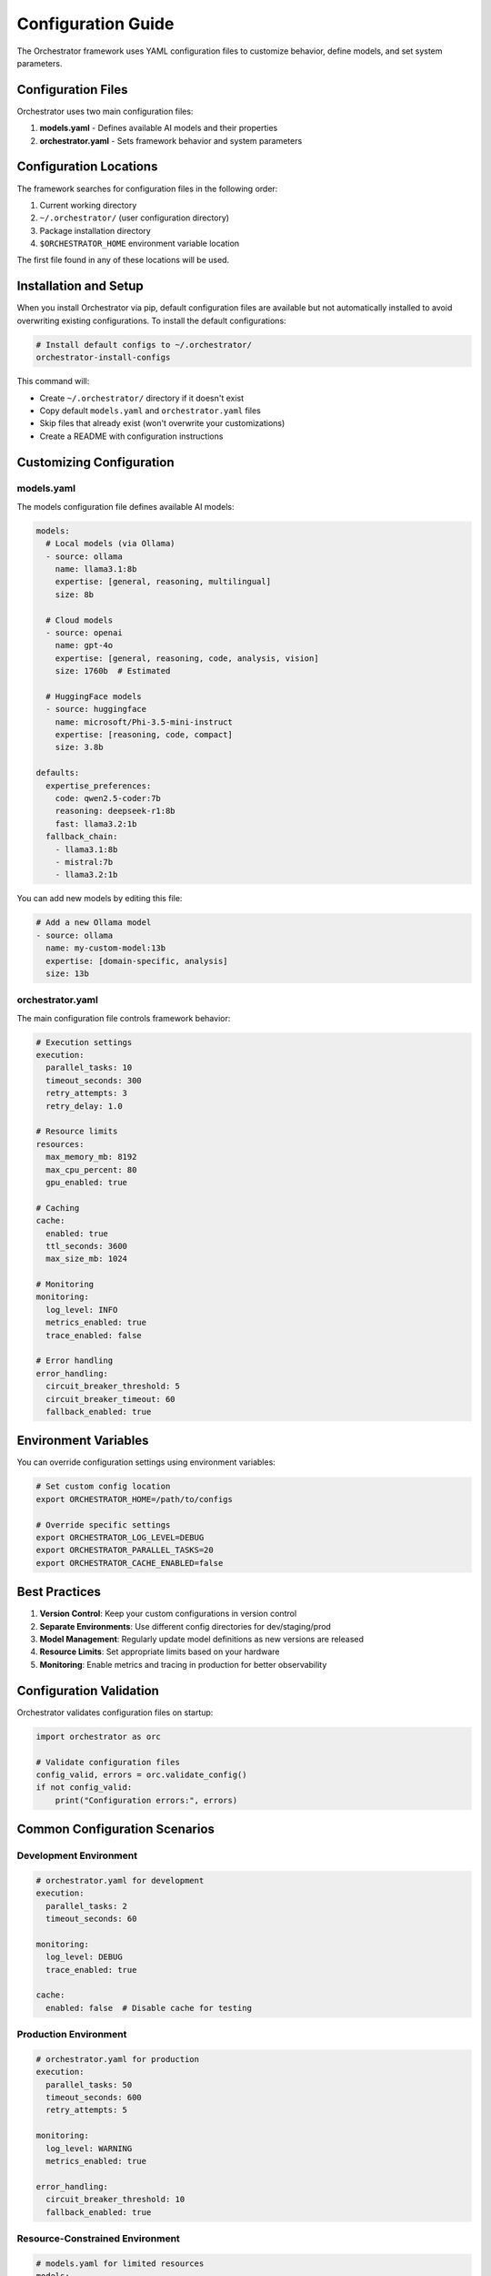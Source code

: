 Configuration Guide
===================

The Orchestrator framework uses YAML configuration files to customize behavior, define models, and set system parameters.

Configuration Files
-------------------

Orchestrator uses two main configuration files:

1. **models.yaml** - Defines available AI models and their properties
2. **orchestrator.yaml** - Sets framework behavior and system parameters

Configuration Locations
-----------------------

The framework searches for configuration files in the following order:

1. Current working directory
2. ``~/.orchestrator/`` (user configuration directory)
3. Package installation directory
4. ``$ORCHESTRATOR_HOME`` environment variable location

The first file found in any of these locations will be used.

Installation and Setup
----------------------

When you install Orchestrator via pip, default configuration files are available but not automatically installed to avoid overwriting existing configurations. To install the default configurations:

.. code-block:: bash

   # Install default configs to ~/.orchestrator/
   orchestrator-install-configs

This command will:

- Create ``~/.orchestrator/`` directory if it doesn't exist
- Copy default ``models.yaml`` and ``orchestrator.yaml`` files
- Skip files that already exist (won't overwrite your customizations)
- Create a README with configuration instructions

Customizing Configuration
-------------------------

models.yaml
~~~~~~~~~~~

The models configuration file defines available AI models:

.. code-block:: yaml

   models:
     # Local models (via Ollama)
     - source: ollama
       name: llama3.1:8b
       expertise: [general, reasoning, multilingual]
       size: 8b
       
     # Cloud models
     - source: openai
       name: gpt-4o
       expertise: [general, reasoning, code, analysis, vision]
       size: 1760b  # Estimated
       
     # HuggingFace models
     - source: huggingface
       name: microsoft/Phi-3.5-mini-instruct
       expertise: [reasoning, code, compact]
       size: 3.8b
   
   defaults:
     expertise_preferences:
       code: qwen2.5-coder:7b
       reasoning: deepseek-r1:8b
       fast: llama3.2:1b
     fallback_chain:
       - llama3.1:8b
       - mistral:7b
       - llama3.2:1b

You can add new models by editing this file:

.. code-block:: yaml

   # Add a new Ollama model
   - source: ollama
     name: my-custom-model:13b
     expertise: [domain-specific, analysis]
     size: 13b

orchestrator.yaml
~~~~~~~~~~~~~~~~~

The main configuration file controls framework behavior:

.. code-block:: yaml

   # Execution settings
   execution:
     parallel_tasks: 10
     timeout_seconds: 300
     retry_attempts: 3
     retry_delay: 1.0
   
   # Resource limits
   resources:
     max_memory_mb: 8192
     max_cpu_percent: 80
     gpu_enabled: true
   
   # Caching
   cache:
     enabled: true
     ttl_seconds: 3600
     max_size_mb: 1024
   
   # Monitoring
   monitoring:
     log_level: INFO
     metrics_enabled: true
     trace_enabled: false
   
   # Error handling
   error_handling:
     circuit_breaker_threshold: 5
     circuit_breaker_timeout: 60
     fallback_enabled: true

Environment Variables
---------------------

You can override configuration settings using environment variables:

.. code-block:: bash

   # Set custom config location
   export ORCHESTRATOR_HOME=/path/to/configs
   
   # Override specific settings
   export ORCHESTRATOR_LOG_LEVEL=DEBUG
   export ORCHESTRATOR_PARALLEL_TASKS=20
   export ORCHESTRATOR_CACHE_ENABLED=false

Best Practices
--------------

1. **Version Control**: Keep your custom configurations in version control
2. **Separate Environments**: Use different config directories for dev/staging/prod
3. **Model Management**: Regularly update model definitions as new versions are released
4. **Resource Limits**: Set appropriate limits based on your hardware
5. **Monitoring**: Enable metrics and tracing in production for better observability

Configuration Validation
------------------------

Orchestrator validates configuration files on startup:

.. code-block:: python

   import orchestrator as orc
   
   # Validate configuration files
   config_valid, errors = orc.validate_config()
   if not config_valid:
       print("Configuration errors:", errors)

Common Configuration Scenarios
------------------------------

Development Environment
~~~~~~~~~~~~~~~~~~~~~~

.. code-block:: yaml

   # orchestrator.yaml for development
   execution:
     parallel_tasks: 2
     timeout_seconds: 60
   
   monitoring:
     log_level: DEBUG
     trace_enabled: true
   
   cache:
     enabled: false  # Disable cache for testing

Production Environment
~~~~~~~~~~~~~~~~~~~~~~

.. code-block:: yaml

   # orchestrator.yaml for production
   execution:
     parallel_tasks: 50
     timeout_seconds: 600
     retry_attempts: 5
   
   monitoring:
     log_level: WARNING
     metrics_enabled: true
   
   error_handling:
     circuit_breaker_threshold: 10
     fallback_enabled: true

Resource-Constrained Environment
~~~~~~~~~~~~~~~~~~~~~~~~~~~~~~~~

.. code-block:: yaml

   # models.yaml for limited resources
   models:
     # Only small, efficient models
     - source: ollama
       name: llama3.2:1b
       expertise: [general, fast]
       size: 1b
       
     - source: ollama
       name: phi-3-mini:3.8b
       expertise: [reasoning, compact]
       size: 3.8b

High-Performance Environment
~~~~~~~~~~~~~~~~~~~~~~~~~~~~

.. code-block:: yaml

   # orchestrator.yaml for high performance
   execution:
     parallel_tasks: 100
     use_gpu: true
   
   resources:
     max_memory_mb: 65536
     gpu_memory_fraction: 0.9
   
   cache:
     backend: redis
     redis_url: redis://localhost:6379

Troubleshooting
---------------

Configuration Not Found
~~~~~~~~~~~~~~~~~~~~~~~

If Orchestrator can't find your configuration:

1. Check file exists in one of the search paths
2. Verify file permissions are readable
3. Set ``ORCHESTRATOR_HOME`` environment variable
4. Run ``orchestrator-install-configs`` to install defaults

Invalid Configuration
~~~~~~~~~~~~~~~~~~~~~

If configuration validation fails:

1. Check YAML syntax is valid
2. Verify all required fields are present
3. Ensure model names are correctly formatted
4. Review error messages for specific issues

Performance Issues
~~~~~~~~~~~~~~~~~~

If experiencing slow performance:

1. Reduce ``parallel_tasks`` if system is overloaded
2. Enable caching for repeated operations
3. Use smaller models for simple tasks
4. Check resource limits aren't too restrictive